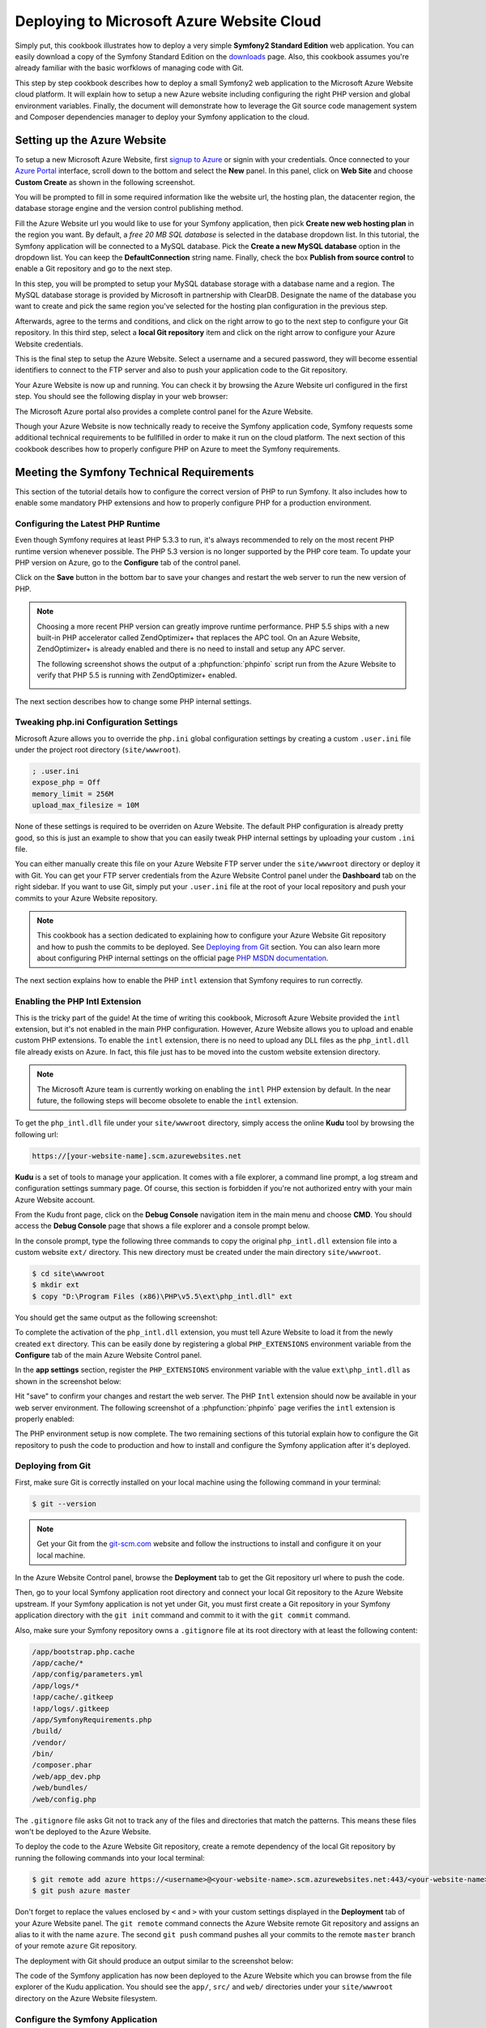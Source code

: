 .. index::
   single: Deployment; Deploying to Microsoft Azure Website Cloud

Deploying to Microsoft Azure Website Cloud
==========================================

Simply put, this cookbook illustrates how to deploy a very simple **Symfony2
Standard Edition** web application. You can easily download a copy of the
Symfony Standard Edition on the `downloads`_ page. Also, this cookbook assumes
you're already familiar with the basic worfklows of managing code with Git.

This step by step cookbook describes how to deploy a small Symfony2 web
application to the Microsoft Azure Website cloud platform. It will explain how
to setup a new Azure website including configuring the right PHP version and
global environment variables. Finally, the document will demonstrate how to
leverage the Git source code management system and Composer dependencies manager
to deploy your Symfony application to the cloud.

Setting up the Azure Website
----------------------------

To setup a new Microsoft Azure Website, first `signup to Azure`_ or signin with
your credentials. Once connected to your `Azure Portal`_ interface, scroll down
to the bottom and select the **New** panel. In this panel, click on **Web Site**
and choose **Custom Create** as shown in the following screenshot.

.. image:: /images/cookbook/deployment/azure-website/step-01.png
   :alt: Create a new custom Azure Website

You will be prompted to fill in some required information like the website url,
the hosting plan, the datacenter region, the database storage engine and the
version control publishing method.

.. image:: /images/cookbook/deployment/azure-website/step-02.png
   :alt: Setup the Azure Website

Fill the Azure Website url you would like to use for your Symfony application,
then pick **Create new web hosting plan** in the region you want. By default, a
*free 20 MB SQL database* is selected in the database dropdown list. In this
tutorial, the Symfony application will be connected to a MySQL database. Pick
the **Create a new MySQL database** option in the dropdown list. You can keep
the **DefaultConnection** string name. Finally, check the box **Publish from
source control** to enable a Git repository and go to the next step.

In this step, you will be prompted to setup your MySQL database storage with a
database name and a region. The MySQL database storage is provided by Microsoft
in partnership with ClearDB. Designate the name of the database you want to
create and pick the same region you've selected for the hosting plan
configuration in the previous step.

.. image:: /images/cookbook/deployment/azure-website/step-03.png
   :alt: Setup the MySQL database

Afterwards, agree to the terms and conditions, and click on the right arrow to
go to the next step to configure your Git repository. In this third step, select
a **local Git repository** item and click on the right arrow to configure your
Azure Website credentials.

.. image:: /images/cookbook/deployment/azure-website/step-04.png
   :alt: Setup a local Git repository

This is the final step to setup the Azure Website. Select a username and a
secured password, they will become essential identifiers to connect to the FTP
server and also to push your application code to the Git repository.

.. image:: /images/cookbook/deployment/azure-website/step-05.png
   :alt: Configure Azure Website credentials

Your Azure Website is now up and running. You can check it by browsing the Azure
Website url configured in the first step. You should see the following display
in your web browser:

.. image:: /images/cookbook/deployment/azure-website/step-06.png
   :alt: Azure Website is running

The Microsoft Azure portal also provides a complete control panel for the Azure
Website.

.. image:: /images/cookbook/deployment/azure-website/step-07.png
   :alt: Azure Website Control Panel

Though your Azure Website is now technically ready to receive the Symfony
application code, Symfony requests some additional technical requirements to be
fullfilled in order to make it run on the cloud platform. The next section of
this cookbook describes how to properly configure PHP on Azure to meet the
Symfony requirements.

Meeting the Symfony Technical Requirements
------------------------------------------

This section of the tutorial details how to configure the correct version of PHP
to run Symfony. It also includes how to enable some mandatory PHP extensions and
how to properly configure PHP for a production environment.

Configuring the Latest PHP Runtime
~~~~~~~~~~~~~~~~~~~~~~~~~~~~~~~~~~

Even though Symfony requires at least PHP 5.3.3 to run, it's always recommended
to rely on the most recent PHP runtime version whenever possible. The PHP 5.3
version is no longer supported by the PHP core team. To update your PHP version
on Azure, go to the **Configure** tab of the control panel.

.. image:: /images/cookbook/deployment/azure-website/step-08.png
   :alt: Enabling the most recent PHP runtime from Azure Website Control Panel

Click on the **Save** button in the bottom bar to save your changes and restart
the web server to run the new version of PHP.

.. note::

    Choosing a more recent PHP version can greatly improve runtime performance.
    PHP 5.5 ships with a new built-in PHP accelerator called ZendOptimizer+ that
    replaces the APC tool. On an Azure Website, ZendOptimizer+ is already
    enabled and there is no need to install and setup any APC server.

    The following screenshot shows the output of a :phpfunction:`phpinfo` script
    run from the Azure Website to verify that PHP 5.5 is running with
    ZendOptimizer+ enabled.

    .. image:: /images/cookbook/deployment/azure-website/step-09.png
       :alt: ZendOptimizer+ Configuration

The next section describes how to change some PHP internal settings.

Tweaking php.ini Configuration Settings
~~~~~~~~~~~~~~~~~~~~~~~~~~~~~~~~~~~~~~~

Microsoft Azure allows you to override the ``php.ini`` global configuration
settings by creating a custom ``.user.ini`` file under the project root
directory (``site/wwwroot``).

.. code-block:: ini

    ; .user.ini
    expose_php = Off
    memory_limit = 256M
    upload_max_filesize = 10M

None of these settings is required to be overriden on Azure Website. The default
PHP configuration is already pretty good, so this is just an example to show
that you can easily tweak PHP internal settings by uploading your custom
``.ini`` file.

You can either manually create this file on your Azure Website FTP server under
the ``site/wwwroot`` directory or deploy it with Git. You can get your FTP
server credentials from the Azure Website Control panel under the **Dashboard**
tab on the right sidebar. If you want to use Git, simply put your ``.user.ini``
file at the root of your local repository and push your commits to your Azure
Website repository.

.. note::

    This cookbook has a section dedicated to explaining how to configure your
    Azure Website Git repository and how to push the commits to be deployed. See
    `Deploying from Git`_ section. You can also learn more about configuring PHP
    internal settings on the official page `PHP MSDN documentation`_.

The next section explains how to enable the PHP ``intl`` extension that Symfony
requires to run correctly.

Enabling the PHP Intl Extension
~~~~~~~~~~~~~~~~~~~~~~~~~~~~~~~

This is the tricky part of the guide! At the time of writing this cookbook,
Microsoft Azure Website provided the ``intl`` extension, but it's not enabled in
the main PHP configuration. However, Azure Website allows you to upload and
enable custom PHP extensions. To enable the ``intl`` extension, there is no need
to upload any DLL files as the ``php_intl.dll`` file already exists on Azure. In
fact, this file just has to be moved into the custom website extension
directory.

.. note::

    The Microsoft Azure team is currently working on enabling the ``intl`` PHP
    extension by default. In the near future, the following steps will become
    obsolete to enable the ``intl`` extension.

To get the ``php_intl.dll`` file under your ``site/wwwroot`` directory, simply
access the online **Kudu** tool by browsing the following url:

.. code-block:: text

    https://[your-website-name].scm.azurewebsites.net

**Kudu** is a set of tools to manage your application. It comes with a file
explorer, a command line prompt, a log stream and configuration settings summary
page. Of course, this section is forbidden if you're not authorized entry with
your main Azure Website account.

.. image:: /images/cookbook/deployment/azure-website/step-10.png
   :alt: The Kudu Panel

From the Kudu front page, click on the **Debug Console** navigation item in the
main menu and choose **CMD**. You should access the **Debug Console** page that
shows a file explorer and a console prompt below.

In the console prompt, type the following three commands to copy the original
``php_intl.dll`` extension file into a custom website ``ext/`` directory. This
new directory must be created under the main directory ``site/wwwroot``.

.. code-block:: bash

    $ cd site\wwwroot
    $ mkdir ext
    $ copy "D:\Program Files (x86)\PHP\v5.5\ext\php_intl.dll" ext

You should get the same output as the following screenshot:

.. image:: /images/cookbook/deployment/azure-website/step-11.png
   :alt: Executing commands in the online Kudu Console prompt

To complete the activation of the ``php_intl.dll`` extension, you must tell
Azure Website to load it from the newly created ``ext`` directory. This can be
easily done by registering a global ``PHP_EXTENSIONS`` environment variable from
the **Configure** tab of the main Azure Website Control panel.

In the **app settings** section, register the ``PHP_EXTENSIONS`` environment
variable with the value ``ext\php_intl.dll`` as shown in the screenshot below:

.. image:: /images/cookbook/deployment/azure-website/step-12.png
   :alt: Registering custom PHP extensions

Hit "save" to confirm your changes and restart the web server. The PHP ``Intl``
extension should now be available in your web server environment. The following
screenshot of a :phpfunction:`phpinfo` page verifies the ``intl`` extension is
properly enabled:

.. image:: /images/cookbook/deployment/azure-website/step-13.png
   :alt: Intl extension is enabled

The PHP environment setup is now complete. The two remaining sections of this
tutorial explain how to configure the Git repository to push the code to
production and how to install and configure the Symfony application after it's
deployed.

Deploying from Git
~~~~~~~~~~~~~~~~~~

First, make sure Git is correctly installed on your local machine using the
following command in your terminal:

.. code-block:: bash

    $ git --version

.. note::

    Get your Git from the `git-scm.com`_ website and follow the instructions
    to install and configure it on your local machine.

In the Azure Website Control panel, browse the **Deployment** tab to get the
Git repository url where to push the code.

.. image:: /images/cookbook/deployment/azure-website/step-14.png
   :alt: Git deployment panel

Then, go to your local Symfony application root directory and connect your local
Git repository to the Azure Website upstream. If your Symfony application is not
yet under Git, you must first create a Git repository in your Symfony
application directory with the ``git init`` command and commit to it with the
``git commit`` command.

Also, make sure your Symfony repository owns a ``.gitignore`` file at its root
directory with at least the following content:

.. code-block:: text

    /app/bootstrap.php.cache
    /app/cache/*
    /app/config/parameters.yml
    /app/logs/*
    !app/cache/.gitkeep
    !app/logs/.gitkeep
    /app/SymfonyRequirements.php
    /build/
    /vendor/
    /bin/
    /composer.phar
    /web/app_dev.php
    /web/bundles/
    /web/config.php 

The ``.gitignore`` file asks Git not to track any of the files and directories
that match the patterns. This means these files won't be deployed to the Azure
Website.

To deploy the code to the Azure Website Git repository, create a remote
dependency of the local Git repository by running the following commands into
your local terminal:

.. code-block:: bash

    $ git remote add azure https://<username>@<your-website-name>.scm.azurewebsites.net:443/<your-website-name>.git
    $ git push azure master

Don't forget to replace the values enclosed by ``<`` and ``>`` with your custom
settings displayed in the **Deployment** tab of your Azure Website panel. The
``git remote`` command connects the Azure Website remote Git repository and
assigns an alias to it with the name ``azure``. The second ``git push`` command
pushes all your commits to the remote ``master`` branch of your remote ``azure``
Git repository.

The deployment with Git should produce an output similar to the screenshot
below:

.. image:: /images/cookbook/deployment/azure-website/step-15.png
   :alt: Deploying files to the Git Azure Website repository

The code of the Symfony application has now been deployed to the Azure Website
which you can browse from the file explorer of the Kudu application. You should
see the ``app/``, ``src/`` and ``web/`` directories under your ``site/wwwroot``
directory on the Azure Website filesystem.

Configure the Symfony Application
~~~~~~~~~~~~~~~~~~~~~~~~~~~~~~~~~

The last step to make the Symfony application work online is to setup its
configuration and install the third party dependencies it requires that aren't
tracked by Git. Switch back to the online **Console** of the Kudu application
and execute the following commands in it:

.. code-block:: bash

    $ cd site\wwwroot
    $ curl -sS https://getcomposer.org/installer | php
    $ php -d extension=php_intl.dll composer.phar install

The ``curl`` command retrieves and downloads the Composer command line tool and
installs it at the root of the ``site/wwwroot`` directory. Then, run the
``install`` command of Composer with the ``php`` executable to make it download
and install all necessary third-party libraries.

Execution may take a while depending on the number of third-party dependencies
you've configured into your ``composer.json`` file.

.. note::

    The ``-d`` switch allows to quickly override/add any ``php.ini`` settings
    to the PHP runtime. So in this command, we are forcing PHP to use the
    ``intl`` extension as it is not enabled by default in Azure Website at the
    moment. Soon, this ``-d`` option will no longer be needed since
    Microsoft will enable the ``intl`` extension by default.

At the end of the ``composer install`` command, you will be prompted to fill in
the values of some Symfony settings like database credentials, locale, mailer
credentials, CSRF token protection, etc. These parameters come from the
``app/config/parameters.yml.dist`` file.

.. image:: /images/cookbook/deployment/azure-website/step-16.png
   :alt: Configuring Symfony global parameters

The most important thing in this cookbook is to correctly setup your database
settings. You can get your MySQL database settings on the right sidebar of the
**Azure Website Dashboard** panel. Simply click on the
**View Connection Strings** link to make them appear in a pop-in.

.. image:: /images/cookbook/deployment/azure-website/step-17.png
   :alt: MySQL database settings

The displayed MySQL database settings should be something similar to the code
below. Of course, each value depends on what you've already configured.

.. code-block:: text

    Database=mysymfony2MySQL;Data Source=eu-cdbr-azure-north-c.cloudapp.net;User Id=bff2481a5b6074;Password=bdf50b42

Switch back to the console and answer the prompted questions and provide the
following answers. Don't forget to adapt the values below with your real values
from the MySQL connection string.

.. code-block:: text

    database_driver: pdo_mysql
    database_host: u-cdbr-azure-north-c.cloudapp.net
    database_port: null
    database_name: mysymfony2MySQL
    database_user: bff2481a5b6074
    database_password: bdf50b42
    // ...

Don't forget to answer all the questions. It's important to set a unique random
string to the ``secret`` variable. Also, for the mailer configuration, Azure
Website doesn't provide a built-in mailer service. You should consider
configuring the host-name and credentials of your third-party mailing service if
your application needs to send emails.

.. image:: /images/cookbook/deployment/azure-website/step-18.png
   :alt: Configuring Symfony

Your Symfony application is now configured and should be almost operational. The
final step is to build the database schema. This can easily be done with the
command line interface if you're using Doctrine. In the online **Console** tool
of the Kudu application, run the following command to mount the tables into your
MySQL database.

.. code-block:: bash

    $ php app/console doctrine:schema:update --force

This command builds the tables and indexes in your MySQL database. If your
Symfony application is more complex than a basic Symfony Standard Edition, you
may have additional commands to execute for setup.

Make sure that your application is running by browsing the ``app.php`` front
controller with your web browser and the following url:

.. code-block:: bash

    http://<your-website-name>.azurewebsites.net/web/app.php

If Symfony is correctly installed, you should see the front page of your Symfony
application showing.

Configure the Web Server
~~~~~~~~~~~~~~~~~~~~~~~~

At this point, the Symfony application has been deployed and works perfectly on
the Azure Website. However the ``web`` folder is still part of the url, which
does not conform to good practice and is not recommended. The final step in this
tutorial is to configure the web server to make the url point to the ``web``
folder, and avoid others browsing or tampering with your application code. To do
so, you need to create and deploy (see previous manipulation with Git) the
following ``web.config`` file:

The ``web.config`` file must be located at the root of your project next to the
``composer.json`` file, ``web/`` directory and other directories. This file is
the Microsoft IIS Server equivalent of the well-known ``.htaccess`` file from
Apache. For a Symfony application, configure this file with the following
content:

.. code-block:: xml

    <!-- web.config -->
    <?xml version="1.0" encoding="UTF-8"?>
    <configuration>
      <system.webServer>
        <rewrite>
          <rules>
            <clear />
            <rule name="BlockAccessToPublic" patternSyntax="Wildcard" stopProcessing="true">
              <match url="*" />
              <conditions logicalGrouping="MatchAll" trackAllCaptures="false">
                <add input="{URL}" pattern="/web/*" />
              </conditions>
              <action type="CustomResponse" statusCode="403" statusReason="Forbidden: Access is denied." statusDescription="You do not have permission to view this directory or page using the credentials that you supplied." />
            </rule>
            <rule name="RewriteAssetsToPublic" stopProcessing="true">
              <match url="^(.*)(\.css|\.js|\.jpg|\.png|\.gif)$" />
              <conditions logicalGrouping="MatchAll" trackAllCaptures="false">
              </conditions>
              <action type="Rewrite" url="web/{R:0}" />
            </rule>
            <rule name="RewriteRequestsToPublic" stopProcessing="true">
              <match url="^(.*)$" />
              <conditions logicalGrouping="MatchAll" trackAllCaptures="false">
              </conditions>
              <action type="Rewrite" url="web/app.php/{R:0}" />
            </rule>
          </rules>
        </rewrite>
      </system.webServer>
    </configuration>

As you can see, the latest rule ``RewriteRequestsToPublic`` is responsible for
rewriting any urls to the ``web/app.php`` front controller which allows you to
skip the ``web/`` folder from the url pattern. The first rule called
``BlockAccessToPublic`` matches all url patterns that contain the ``web/``
folder and serve a ``403 Forbidden`` HTTP response instead. This example is
based on Benjamin Eberlei's sample you can find on Github in the
`SymfonyAzureEdition`_ bundle.

Deploy this file under the ``site/wwwroot`` directory of the Azure Website and
browse your application urls without the ``web/app.php`` segment in the urls.

Conclusion
----------

This cookbook explained how to deploy a Symfony application to the Microsoft
Azure Website Cloud platform. It also showed that Symfony can be easily
configured and executed on a Microsoft IIS web server. The process remains
simple and easy to implement. Microsoft continues working to reduce the number
of necessary steps so that deployment becomes even easier.

.. _`downloads`: http://symfony.com/download
.. _`signup to Azure`: https://signup.live.com/signup.aspx
.. _`Azure Portal`: https://manage.windowsazure.com
.. _`PHP MSDN documentation`: http://blogs.msdn.com/b/silverlining/archive/2012/07/10/configuring-php-in-windows-azure-websites-with-user-ini-files.aspx
.. _`git-scm.com`: http://git-scm.com/download
.. _`SymfonyAzureEdition`: https://github.com/beberlei/symfony-azure-edition/
